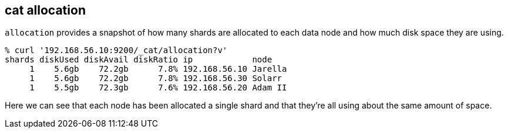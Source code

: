[[cat-allocation]]
== cat allocation

`allocation` provides a snapshot of how many shards are allocated to each data node
and how much disk space they are using.

[source,shell]
--------------------------------------------------
% curl '192.168.56.10:9200/_cat/allocation?v'
shards diskUsed diskAvail diskRatio ip            node
     1    5.6gb    72.2gb      7.8% 192.168.56.10 Jarella
     1    5.6gb    72.2gb      7.8% 192.168.56.30 Solarr
     1    5.5gb    72.3gb      7.6% 192.168.56.20 Adam II
--------------------------------------------------

Here we can see that each node has been allocated a single shard and
that they're all using about the same amount of space.
